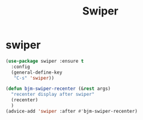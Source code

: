 #+TITLE: Swiper

* swiper
#+BEGIN_SRC emacs-lisp
 (use-package swiper :ensure t
   :config
   (general-define-key
    "C-s" 'swiper))

 (defun bjm-swiper-recenter (&rest args)
   "recenter display after swiper"
   (recenter)
   )
 (advice-add 'swiper :after #'bjm-swiper-recenter)

#+END_SRC

